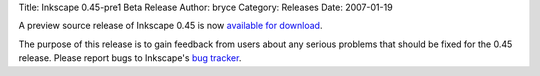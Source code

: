 Title: Inkscape 0.45-pre1 Beta Release
Author: bryce
Category: Releases
Date: 2007-01-19


A preview source release of Inkscape 0.45 is now `available for download`_.

The purpose of this release is to gain feedback from users about any serious problems that should be fixed for the 0.45 release. Please report bugs to Inkscape's `bug tracker`_.


.. _available for download: https://sourceforge.net/project/showfiles.php?group_id=93438&package_id=99112&release_id=479852
.. _bug tracker: http://bugs.launchpad.net/inkscape/